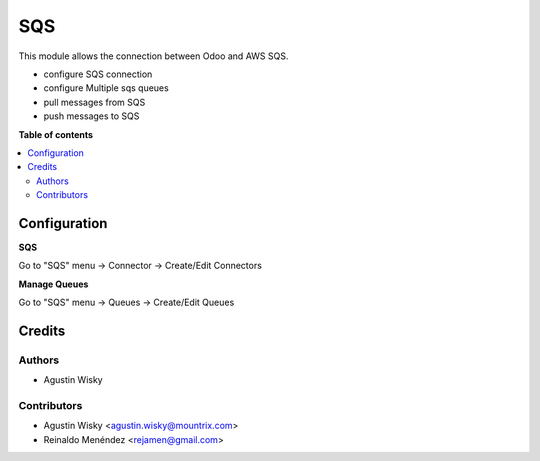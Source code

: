 ===
SQS
===


.. |badge2| image:: https://img.shields.io/badge/licence-AGPL--3-blue.png
    :target: http://www.gnu.org/licenses/agpl-3.0-standalone.html
    :alt: License: AGPL-3

|badge2|

This module allows the connection between Odoo and AWS SQS.

* configure SQS connection
* configure Multiple sqs queues
* pull messages from SQS
* push messages to SQS

**Table of contents**

.. contents::
   :local:

Configuration
=============

**SQS**

Go to "SQS" menu -> Connector -> Create/Edit Connectors

**Manage Queues**

Go to "SQS" menu -> Queues -> Create/Edit Queues


Credits
=======

Authors
~~~~~~~

* Agustin Wisky

Contributors
~~~~~~~~~~~~

* Agustin Wisky <agustin.wisky@mountrix.com>
* Reinaldo Menéndez <rejamen@gmail.com>
